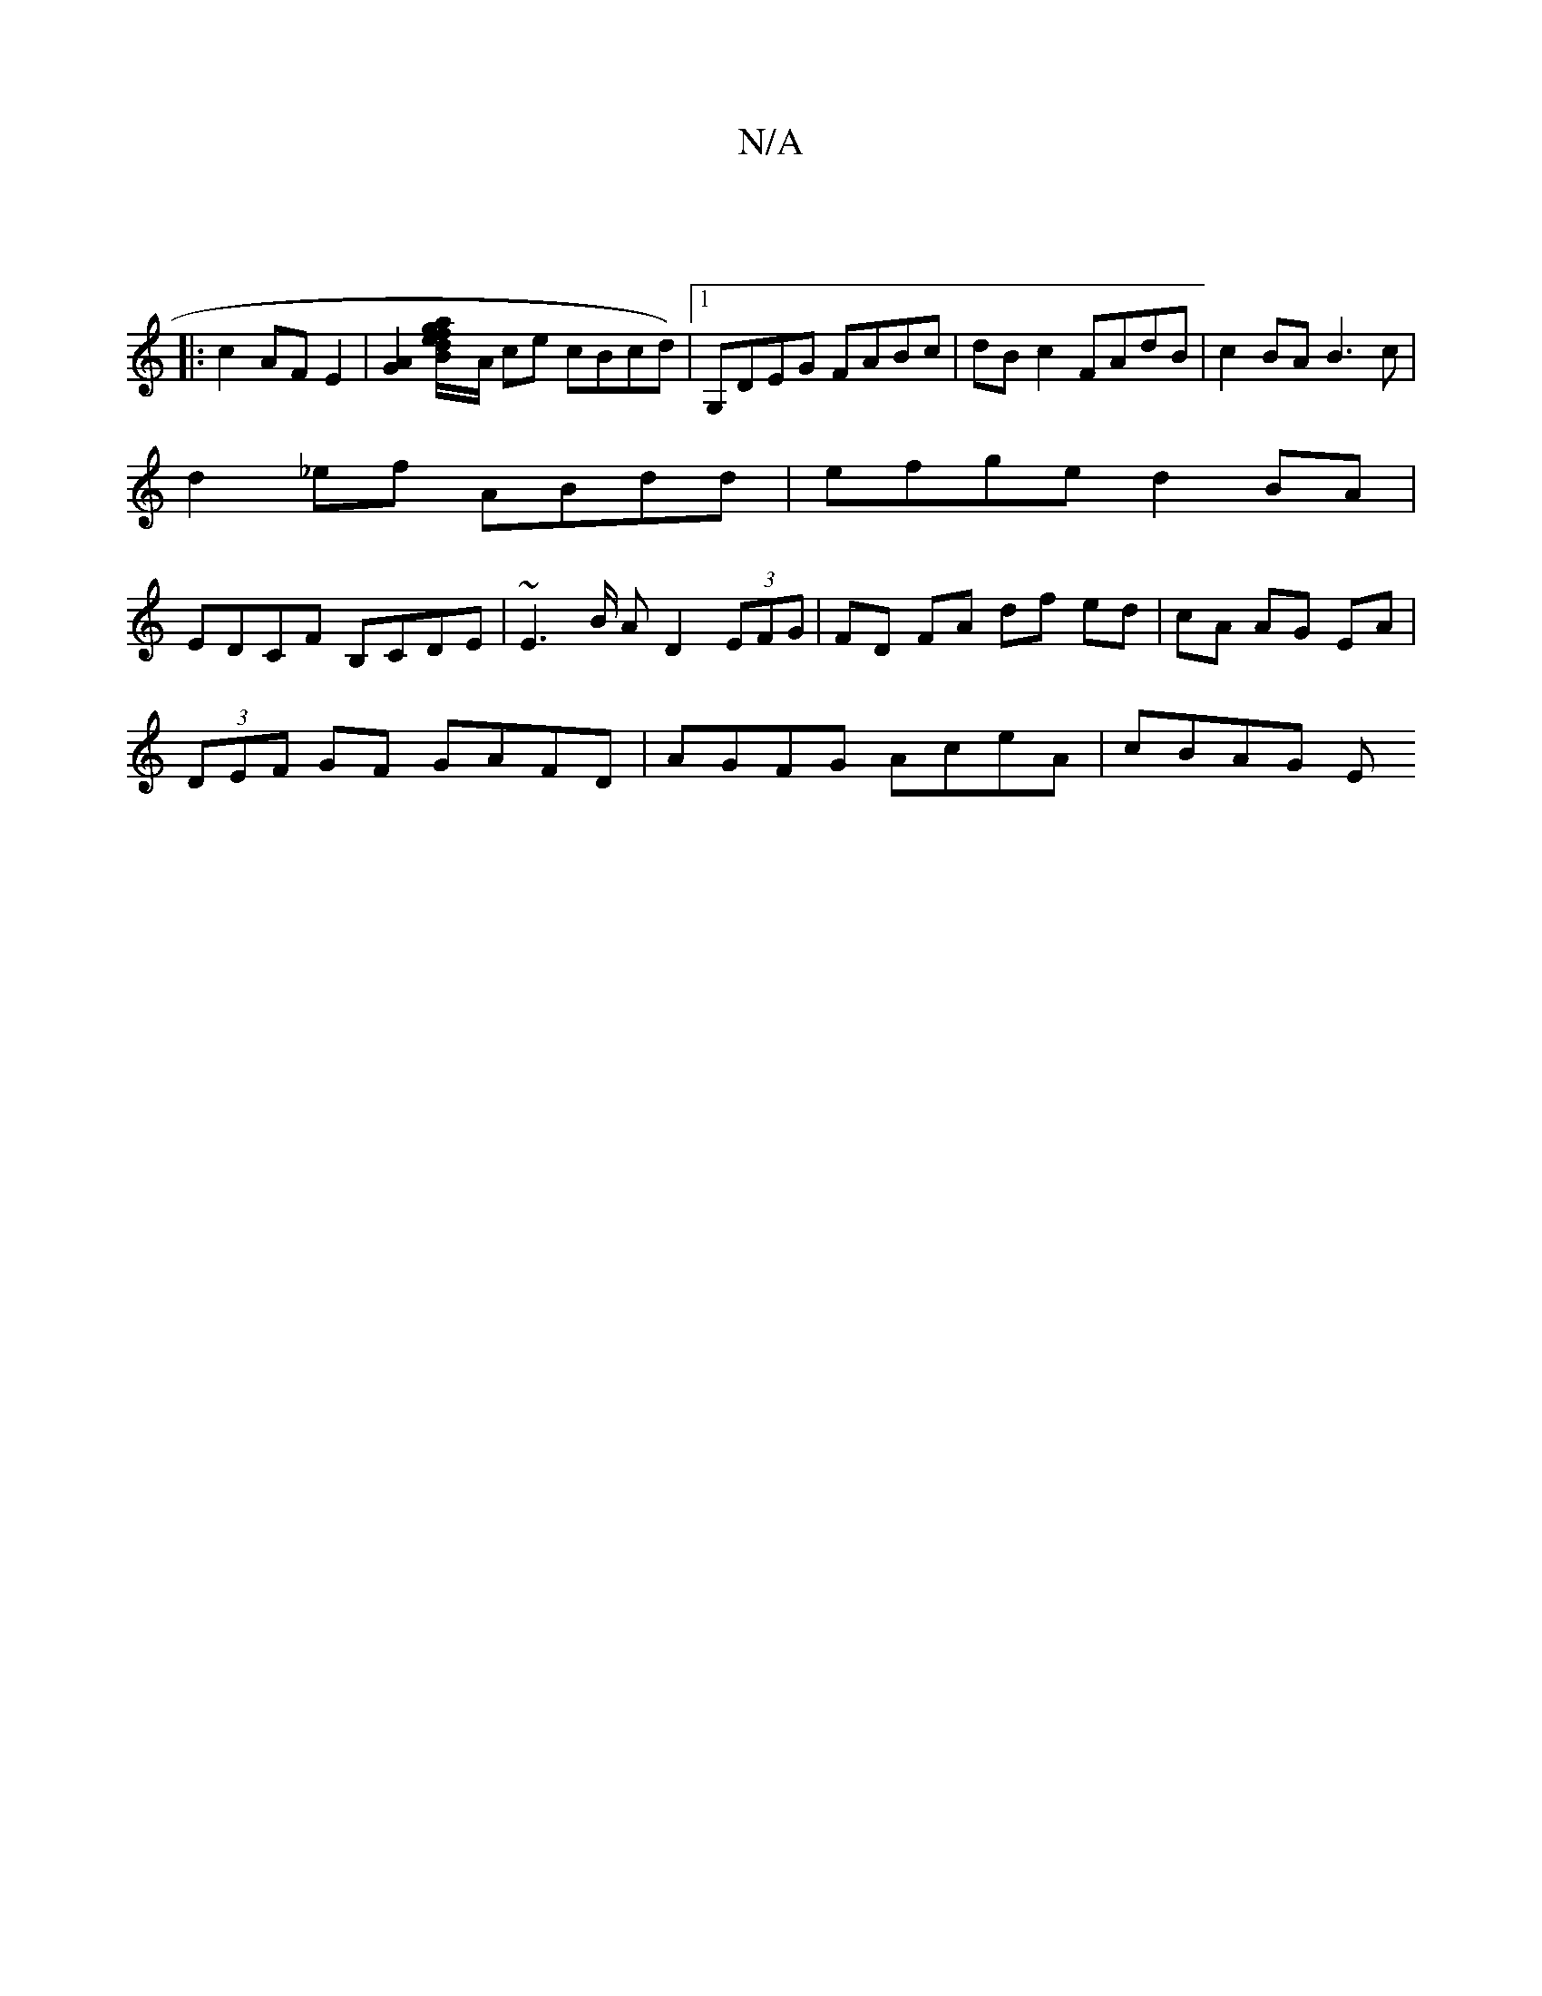 X:1
T:N/A
M:4/4
R:N/A
K:Cmajor
:|
|: c2 AF E2 |[G2A2][B2 a2f2|1 g2d e/]A/ ces cBcd) |1 G,DEG FABc | dBc2 FAdB | c2BA B3 c |
d2_ef ABdd | efge d2 BA |
EDCF B,CDE |~E2>B A D2 (3EFG|FD FA df ed|cA AG EA|
(3DEF GF GAFD|AGFG AceA|cBAG E